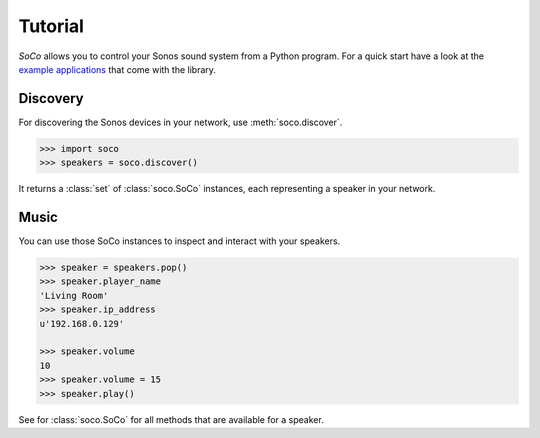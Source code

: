 Tutorial
========

*SoCo* allows you to control your Sonos sound system from a Python program. For
a quick start have a look at the `example applications
<https://github.com/rahims/SoCo/tree/master/examples>`_ that come with the
library.


Discovery
---------

For discovering the Sonos devices in your network, use :meth:`soco.discover`.

.. code-block:: python

    >>> import soco
    >>> speakers = soco.discover()

It returns a :class:`set` of :class:`soco.SoCo` instances, each representing a
speaker in your network.


Music
-----

You can use those SoCo instances to inspect and interact with your speakers.

.. code-block:: python

    >>> speaker = speakers.pop()
    >>> speaker.player_name
    'Living Room'
    >>> speaker.ip_address
    u'192.168.0.129'

    >>> speaker.volume
    10
    >>> speaker.volume = 15
    >>> speaker.play()


See for :class:`soco.SoCo` for all methods that are available for a speaker.
